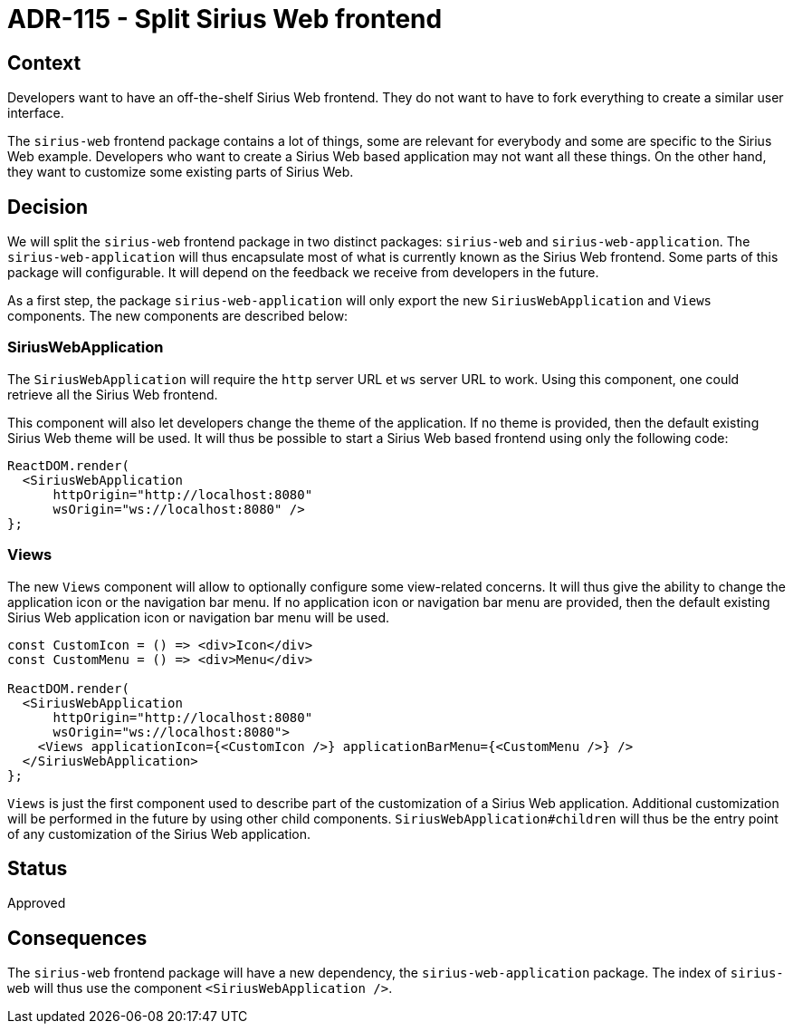 = ADR-115 - Split Sirius Web frontend

== Context

Developers want to have an off-the-shelf Sirius Web frontend.
They do not want to have to fork everything to create a similar user interface.

The `sirius-web` frontend package contains a lot of things, some are relevant for everybody and some are specific to the Sirius Web example.
Developers who want to create a Sirius Web based application may not want all these things.
On the other hand, they want to customize some existing parts of Sirius Web.

== Decision

We will split the `sirius-web` frontend package in two distinct packages: `sirius-web` and `sirius-web-application`.
The `sirius-web-application` will thus encapsulate most of what is currently known as the Sirius Web frontend.
Some parts of this package will configurable.
It will depend on the feedback we receive from developers in the future.

As a first step, the package `sirius-web-application` will only export the new `SiriusWebApplication` and `Views` components.
The new components are described below:

=== SiriusWebApplication

The `SiriusWebApplication` will require the `http` server URL  et `ws` server URL to work.
Using this component, one could retrieve all the Sirius Web frontend.

This component will also let developers change the theme of the application.
If no theme is provided, then the default existing Sirius Web theme will be used.
It will thus be possible to start a Sirius Web based frontend using only the following code:

[source,ts]
----
ReactDOM.render(
  <SiriusWebApplication
      httpOrigin="http://localhost:8080"
      wsOrigin="ws://localhost:8080" />
};
----


=== Views

The new `Views` component will allow to optionally configure some view-related concerns.
It will thus give the ability to change the application icon or the navigation bar menu.
If no application icon or navigation bar menu are provided, then the default existing Sirius Web application icon or navigation bar menu will be used.

[source,ts]
----
const CustomIcon = () => <div>Icon</div>
const CustomMenu = () => <div>Menu</div>

ReactDOM.render(
  <SiriusWebApplication
      httpOrigin="http://localhost:8080"
      wsOrigin="ws://localhost:8080">
    <Views applicationIcon={<CustomIcon />} applicationBarMenu={<CustomMenu />} />
  </SiriusWebApplication>
};
----

`Views` is just the first component used to describe part of the customization of a Sirius Web application.
Additional customization will be performed in the future by using other child components.
`SiriusWebApplication#children` will thus be the entry point of any customization of the Sirius Web application.


== Status

Approved

== Consequences

The `sirius-web` frontend package will have a new dependency, the `sirius-web-application` package.
The index of `sirius-web` will thus use the component `<SiriusWebApplication />`.